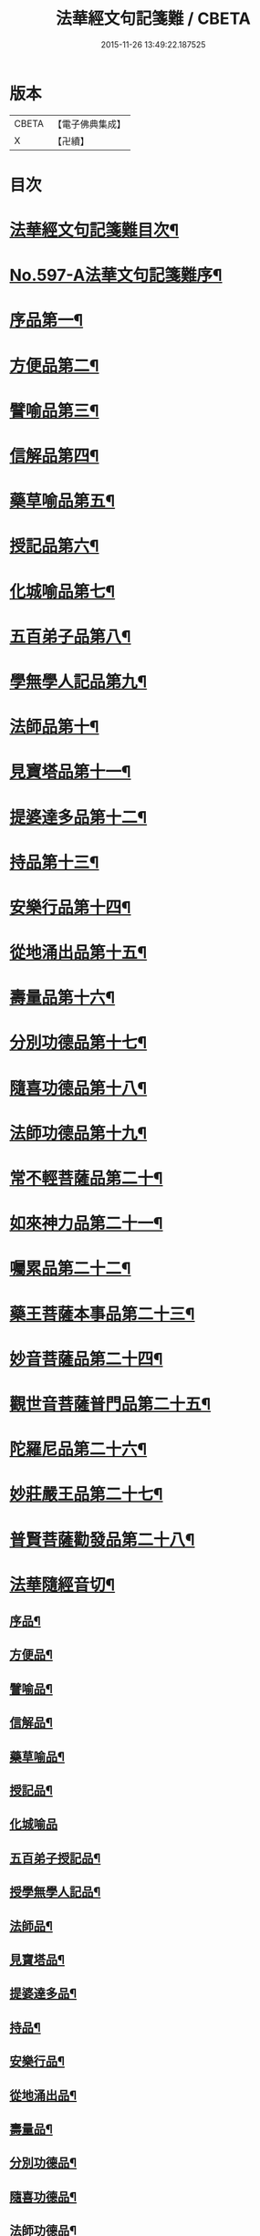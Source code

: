 #+TITLE: 法華經文句記箋難 / CBETA
#+DATE: 2015-11-26 13:49:22.187525
* 版本
 |     CBETA|【電子佛典集成】|
 |         X|【卍續】    |

* 目次
* [[file:KR6d0020_001.txt::001-0487a2][法華經文句記箋難目次¶]]
* [[file:KR6d0020_001.txt::0487b8][No.597-A法華文句記箋難序¶]]
* [[file:KR6d0020_001.txt::0487c11][序品第一¶]]
* [[file:KR6d0020_002.txt::002-0511b5][方便品第二¶]]
* [[file:KR6d0020_002.txt::0527b24][譬喻品第三¶]]
* [[file:KR6d0020_003.txt::0537a21][信解品第四¶]]
* [[file:KR6d0020_003.txt::0543a23][藥草喻品第五¶]]
* [[file:KR6d0020_003.txt::0547a24][授記品第六¶]]
* [[file:KR6d0020_003.txt::0548b14][化城喻品第七¶]]
* [[file:KR6d0020_003.txt::0551b6][五百弟子品第八¶]]
* [[file:KR6d0020_003.txt::0551c20][學無學人記品第九¶]]
* [[file:KR6d0020_003.txt::0552a4][法師品第十¶]]
* [[file:KR6d0020_003.txt::0554a4][見寶塔品第十一¶]]
* [[file:KR6d0020_003.txt::0554c8][提婆達多品第十二¶]]
* [[file:KR6d0020_003.txt::0555c12][持品第十三¶]]
* [[file:KR6d0020_004.txt::004-0557a15][安樂行品第十四¶]]
* [[file:KR6d0020_004.txt::0559a2][從地涌出品第十五¶]]
* [[file:KR6d0020_004.txt::0560b12][壽量品第十六¶]]
* [[file:KR6d0020_004.txt::0565b8][分別功德品第十七¶]]
* [[file:KR6d0020_004.txt::0567b4][隨喜功德品第十八¶]]
* [[file:KR6d0020_004.txt::0568a11][法師功德品第十九¶]]
* [[file:KR6d0020_004.txt::0569a21][常不輕菩薩品第二十¶]]
* [[file:KR6d0020_004.txt::0569c18][如來神力品第二十一¶]]
* [[file:KR6d0020_004.txt::0570a4][囑累品第二十二¶]]
* [[file:KR6d0020_004.txt::0570c2][藥王菩薩本事品第二十三¶]]
* [[file:KR6d0020_004.txt::0571a22][妙音菩薩品第二十四¶]]
* [[file:KR6d0020_004.txt::0571c9][觀世音菩薩普門品第二十五¶]]
* [[file:KR6d0020_004.txt::0573b17][陀羅尼品第二十六¶]]
* [[file:KR6d0020_004.txt::0574a4][妙莊嚴王品第二十七¶]]
* [[file:KR6d0020_004.txt::0574b15][普賢菩薩勸發品第二十八¶]]
* [[file:KR6d0020_004.txt::0574c7][法華隨經音切¶]]
** [[file:KR6d0020_004.txt::0574c9][序品¶]]
** [[file:KR6d0020_004.txt::0574c20][方便品¶]]
** [[file:KR6d0020_004.txt::0575a7][譬喻品¶]]
** [[file:KR6d0020_004.txt::0575b7][信解品¶]]
** [[file:KR6d0020_004.txt::0575b15][藥草喻品¶]]
** [[file:KR6d0020_004.txt::0575b20][授記品¶]]
** [[file:KR6d0020_004.txt::0575b24][化城喻品]]
** [[file:KR6d0020_004.txt::0575c6][五百弟子授記品¶]]
** [[file:KR6d0020_004.txt::0575c9][授學無學人記品¶]]
** [[file:KR6d0020_004.txt::0575c12][法師品¶]]
** [[file:KR6d0020_004.txt::0575c16][見寶塔品¶]]
** [[file:KR6d0020_004.txt::0575c20][提婆達多品¶]]
** [[file:KR6d0020_004.txt::0575c24][持品¶]]
** [[file:KR6d0020_004.txt::0576a3][安樂行品¶]]
** [[file:KR6d0020_004.txt::0576a8][從地涌出品¶]]
** [[file:KR6d0020_004.txt::0576a11][壽量品¶]]
** [[file:KR6d0020_004.txt::0576a14][分別功德品¶]]
** [[file:KR6d0020_004.txt::0576a18][隨喜功德品¶]]
** [[file:KR6d0020_004.txt::0576a24][法師功德品¶]]
** [[file:KR6d0020_004.txt::0576b3][常不輕菩薩品¶]]
** [[file:KR6d0020_004.txt::0576b6][如來神力品¶]]
** [[file:KR6d0020_004.txt::0576b8][囑累品¶]]
** [[file:KR6d0020_004.txt::0576b9][藥王菩薩本事品¶]]
** [[file:KR6d0020_004.txt::0576b12][妙音菩薩品¶]]
** [[file:KR6d0020_004.txt::0576b16][普門品¶]]
** [[file:KR6d0020_004.txt::0576b19][陀羅尼品¶]]
** [[file:KR6d0020_004.txt::0576b24][妙莊嚴王品¶]]
** [[file:KR6d0020_004.txt::0576c3][普賢菩薩勸發品¶]]
* 卷
** [[file:KR6d0020_001.txt][法華經文句記箋難 1]]
** [[file:KR6d0020_002.txt][法華經文句記箋難 2]]
** [[file:KR6d0020_003.txt][法華經文句記箋難 3]]
** [[file:KR6d0020_004.txt][法華經文句記箋難 4]]
